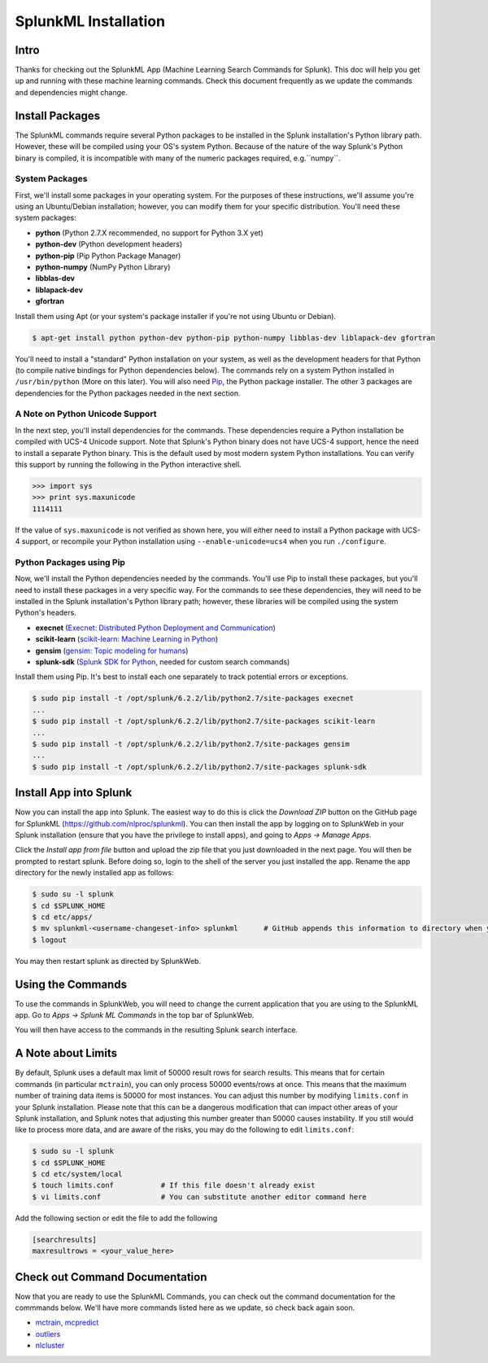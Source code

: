 .. SplunkML Documentation file

SplunkML Installation
================================================

Intro
------------------------------------------------

Thanks for checking out the SplunkML App (Machine Learning Search Commands for Splunk). This doc will help you get up and running with these machine learning commands. Check this document frequently as we update the commands and dependencies might change.


Install Packages
------------------------------------------------

The SplunkML commands require several Python packages to be installed in the Splunk installation's Python library path. However, these will be compiled using your OS's system Python. Because of the nature of the way Splunk's Python binary is compiled, it is incompatible with many of the numeric packages required, e.g.``numpy``.

System Packages
````````````````````````````````````````````````

First, we'll install some packages in your operating system. For the purposes of these instructions, we'll assume you're using an Ubuntu/Debian installation; however, you can modify them for your specific distribution. You'll need these system packages:

* **python** (Python 2.7.X recommended, no support for Python 3.X yet)
* **python-dev** (Python development headers)
* **python-pip** (Pip Python Package Manager)
* **python-numpy** (NumPy Python Library)
* **libblas-dev**
* **liblapack-dev**
* **gfortran**

Install them using Apt (or your system's package installer if you're not using Ubuntu or Debian).

.. code-block:: bash

  $ apt-get install python python-dev python-pip python-numpy libblas-dev liblapack-dev gfortran

You'll need to install a "standard" Python installation on your system, as well as the development headers for that Python (to compile native bindings for Python dependencies below). The commands rely on a system Python installed in ``/usr/bin/python`` (More on this later). You will also need `Pip <https://pip.pypa.io/en/latest/index.html>`_, the Python package installer. The other 3 packages are dependencies for the Python packages needed in the next section.

A Note on Python Unicode Support
````````````````````````````````````````````````

In the next step, you'll install dependencies for the commands. These dependencies require a Python installation be compiled with UCS-4 Unicode support. Note that Splunk's Python binary does not have UCS-4 support, hence the need to install a separate Python binary. This is the default used by most modern system Python installations. You can verify this support by running the following in the Python interactive shell.

.. code-block:: python

  >>> import sys
  >>> print sys.maxunicode
  1114111

If the value of ``sys.maxunicode`` is not verified as shown here, you will either need to install a Python package with UCS-4 support, or recompile your Python installation using ``--enable-unicode=ucs4`` when you run ``./configure``.

Python Packages using Pip
````````````````````````````````````````````````

Now, we'll install the Python dependencies needed by the commands. You'll use Pip to install these packages, but you'll need to install these packages in a very specific way. For the commands to see these dependencies, they will need to be installed in the Splunk installation's Python library path; however, these libraries will be compiled using the system Python's headers.

* **execnet** (`Execnet: Distributed Python Deployment and Communication <http://codespeak.net/execnet/index.html>`_)
* **scikit-learn** (`scikit-learn: Machine Learning in Python <http://scikit-learn.org/stable/>`_)
* **gensim** (`gensim: Topic modeling for humans <https://radimrehurek.com/gensim/index.html>`_)
* **splunk-sdk** (`Splunk SDK for Python <http://dev.splunk.com/python>`_, needed for custom search commands)

Install them using Pip. It's best to install each one separately to track potential errors or exceptions.

.. code-block:: bash

  $ sudo pip install -t /opt/splunk/6.2.2/lib/python2.7/site-packages execnet
  ...
  $ sudo pip install -t /opt/splunk/6.2.2/lib/python2.7/site-packages scikit-learn
  ...
  $ sudo pip install -t /opt/splunk/6.2.2/lib/python2.7/site-packages gensim
  ...
  $ sudo pip install -t /opt/splunk/6.2.2/lib/python2.7/site-packages splunk-sdk


Install App into Splunk
------------------------------------------------

Now you can install the app into Splunk. The easiest way to do this is click the *Download ZIP* button on the GitHub page for SplunkML (`<https://github.com/nlproc/splunkml>`_). You can then install the app by logging on to SplunkWeb in your Splunk installation (ensure that you have the privilege to install apps), and going to *Apps -> Manage Apps*. 

Click the *Install app from file* button and upload the zip file that you just downloaded in the next page. You will then be prompted to restart splunk. Before doing so, login to the shell of the server you just installed the app. Rename the app directory for the newly installed app as follows:

.. code-block:: bash

  $ sudo su -l splunk
  $ cd $SPLUNK_HOME
  $ cd etc/apps/
  $ mv splunkml-<username-changeset-info> splunkml      # GitHub appends this information to directory when you download ZIP
  $ logout

You may then restart splunk as directed by SplunkWeb. 

Using the Commands
------------------------------------------------

To use the commands in SplunkWeb, you will need to change the current application that you are using to the SplunkML app. Go to *Apps -> Splunk ML Commands* in the top bar of SplunkWeb.

You will then have access to the commands in the resulting Splunk search interface.

A Note about Limits 
------------------------------------------------

By default, Splunk uses a default max limit of 50000 result rows for search results. This means that for certain commands (in particular ``mctrain``), you can only process 50000 events/rows at once. This means that the maximum number of training data items is 50000 for most instances. You can adjust this number by modifying ``limits.conf`` in your Splunk installation. Please note that this can be a dangerous modification that can impact other areas of your Splunk installation, and Splunk notes that adjusting this number greater than 50000 causes instability. If you still would like to process more data, and are aware of the risks, you may do the following to edit ``limits.conf``:

.. code-block:: bash

  $ sudo su -l splunk
  $ cd $SPLUNK_HOME
  $ cd etc/system/local
  $ touch limits.conf           # If this file doesn't already exist
  $ vi limits.conf              # You can substitute another editor command here

Add the following section or edit the file to add the following

.. code-block:: cfg

  [searchresults]
  maxresultrows = <your_value_here>


Check out Command Documentation
------------------------------------------------

Now that you are ready to use the SplunkML Commands, you can check out the command documentation for the commmands below. We'll have more commands listed here as we update, so check back again soon.

* `mctrain <mctrain.rst>`_, `mcpredict <mcpredict.rst>`_
* `outliers <outliers.rst>`_
* `nlcluster <nlcluster.rst>`_

